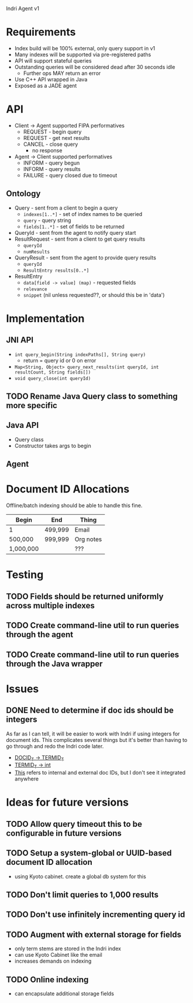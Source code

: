 Indri Agent v1

* Requirements
  + Index build will be 100% external, only query support in v1
  + Many indexes will be supported via pre-registered paths
  + API will support stateful queries
  + Outstanding queries will be considered dead after 30 seconds idle
	+ Further ops MAY return an error
  + Use C++ API wrapped in Java
  + Exposed as a JADE agent
* API
  + Client -> Agent supported FIPA performatives
	+ REQUEST - begin query
	+ REQUEST - get next results
	+ CANCEL - close query
	  + no response
  + Agent -> Client supported performatives
	+ INFORM - query begun
	+ INFORM - query results
	+ FAILURE - query closed due to timeout
** Ontology
   + Query - sent from a client to begin a query
	 + =indexes[1..*]= - set of index names to be queried
	 + =query= - query string
	 + =fields[1..*]= - set of fields to be returned
   + QueryId - sent from the agent to notify query start
   + ResultRequest - sent from a client to get query results
	 + =queryId=
	 + =numResults=
   + QueryResult - sent from the agent to provide query results
	 + =queryId=
	 + =ResultEntry results[0..*]=
   + ResultEntry
	 + =data[field -> value] (map)= - requested fields
	 + =relevance=
	 + =snippet= (nil unless requested??, or should this be in 'data')
* Implementation
** JNI API
   + =int query_begin(String indexPaths[], String query)=
     + return = query id or 0 on error
   + =Map<String, Object> query_next_results(int queryId, int resultCount, String fields[])=
   + =void query_close(int queryId)=
** TODO Rename Java Query class to something more specific
** Java API
   + Query class
   + Constructor takes args to begin
** Agent
* Document ID Allocations
  Offline/batch indexing should be able to handle this fine.
  | Begin     | End     | Thing     |
  |-----------+---------+-----------|
  | 1         | 499,999 | Email     |
  | 500,000   | 999,999 | Org notes |
  | 1,000,000 |         | ???       |
* Testing
** TODO Fields should be returned uniformly across multiple indexes
** TODO Create command-line util to run queries through the agent
** TODO Create command-line util to run queries through the Java wrapper
* Issues
** DONE Need to determine if doc ids should be integers
   CLOSED: [2013-10-19 Sat 16:29]
   As far as I can tell, it will be easier to work with Indri if using integers for document ids.
   This complicates several things but it's better than having to go through and redo the Indri code later.
   + [[http://www.lemurproject.org/doxygen/lemur/html/namespacelemur_1_1api.html#a5][DOCID_T -> TERMID_T]]
   + [[http://www.lemurproject.org/doxygen/lemur/html/namespacelemur_1_1api.html#a3][TERMID_T -> int]]
   + [[http://www.lemurproject.org/doxygen/lemur/html/structindri_1_1api_1_1QueryResult.html][This]] refers to internal and external doc IDs, but I don't see it integrated anywhere
* Ideas for future versions
** TODO Allow query timeout this to be configurable in future versions
** TODO Setup a system-global or UUID-based document ID allocation
   + using Kyoto cabinet. create a global db system for this
** TODO Don't limit queries to 1,000 results
** TODO Don't use infinitely incrementing query id
** TODO Augment with external storage for fields
   + only term stems are stored in the Indri index
   + can use Kyoto Cabinet like the email
   + increases demands on indexing
** TODO Online indexing
   + can encapsulate additional storage fields
